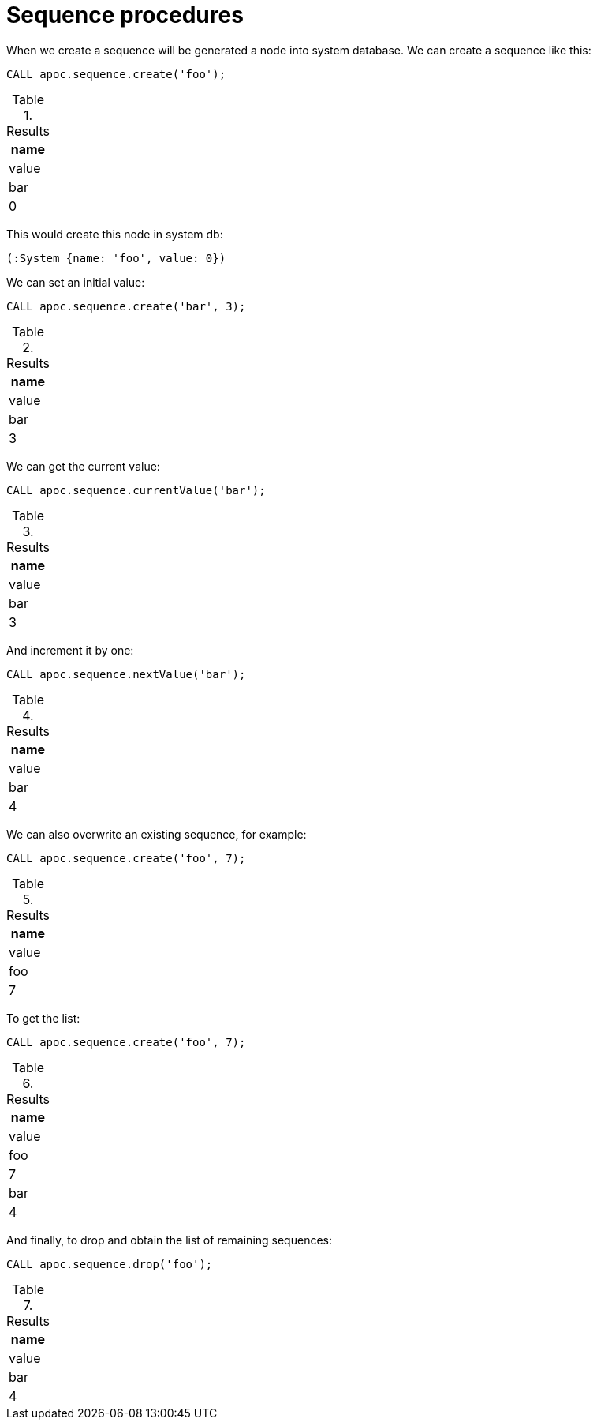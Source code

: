 [[sequence-procedures]]
= Sequence procedures

When we create a sequence will be generated a node into system database.
We can create a sequence like this:
[source,cypher]
----
CALL apoc.sequence.create('foo');
----

.Results
[opts="header",cols="1"]
|===
| name | value
| bar | 0
|===

This would create this node in system db:

[source]
----
(:System {name: 'foo', value: 0})
----

We can set an initial value:
[source,cypher]
----
CALL apoc.sequence.create('bar', 3);
----

.Results
[opts="header",cols="1"]
|===
| name | value
| bar | 3
|===

We can get the current value:
[source,cypher]
----
CALL apoc.sequence.currentValue('bar');
----

.Results
[opts="header",cols="1"]
|===
| name | value
| bar | 3
|===

And increment it by one:
[source,cypher]
----
CALL apoc.sequence.nextValue('bar');
----

.Results
[opts="header",cols="1"]
|===
| name | value
| bar | 4
|===

We can also overwrite an existing sequence, for example:
[source,cypher]
----
CALL apoc.sequence.create('foo', 7);
----

.Results
[opts="header",cols="1"]
|===
| name | value
| foo | 7
|===

To get the list:
[source,cypher]
----
CALL apoc.sequence.create('foo', 7);
----

.Results
[opts="header",cols="1"]
|===
| name | value
| foo | 7
| bar | 4
|===

And finally, to drop and obtain the list of remaining sequences:
[source,cypher]
----
CALL apoc.sequence.drop('foo');
----

.Results
[opts="header",cols="1"]
|===
| name | value
| bar | 4
|===

